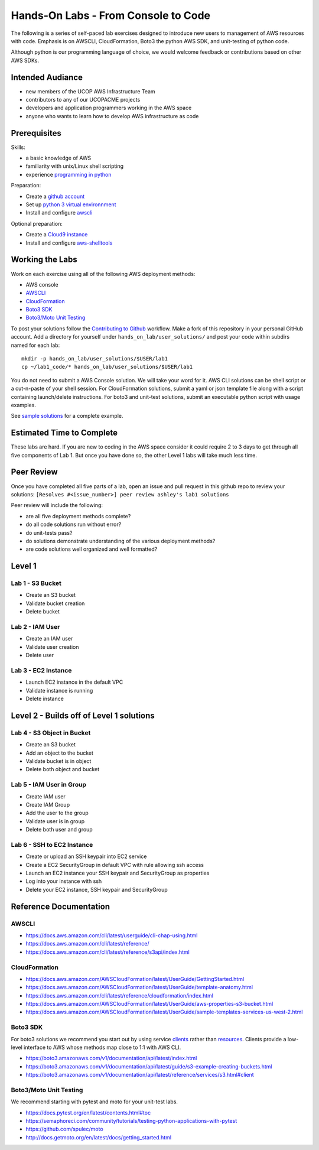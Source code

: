 Hands-On Labs - From Console to Code
====================================

The following is a series of self-paced lab exercises designed to introduce new
users to management of AWS resources with code.  Emphasis is on AWSCLI,
CloudFormation, Boto3 the python AWS SDK, and unit-testing of python code.

Although python is our programming language of choice, we would welcome
feedback or contributions based on other AWS SDKs.


Intended Audiance
-----------------

- new members of the UCOP AWS Infrastructure Team 
- contributors to any of our UCOPACME projects
- developers and application programmers working in the AWS space
- anyone who wants to learn how to develop AWS infrastructure as code


Prerequisites
-------------

Skills:

- a basic knowledge of AWS
- familiarity with unix/Linux shell scripting
- experience `programming in python`_

Preparation:

- Create a `github account`_
- Set up `python 3 virtual environnment`_
- Install and configure awscli_

Optional preparation:

- Create a `Cloud9 instance`_
- Install and configure aws-shelltools_


Working the Labs
----------------

Work on each exercise using all of the following AWS deployment methods:

- AWS console
- AWSCLI_
- CloudFormation_
- `Boto3 SDK`_
- `Boto3/Moto Unit Testing`_


To post your solutions follow the `Contributing to Github`_ workflow.  Make a
fork of this repository in your personal GitHub account.  Add a directory for
yourself under ``hands_on_lab/user_solutions/`` and post your code within
subdirs named for each lab::

  mkdir -p hands_on_lab/user_solutions/$USER/lab1
  cp ~/lab1_code/* hands_on_lab/user_solutions/$USER/lab1

You do not need to submit a AWS Console solution.  We will take your word for
it.  AWS CLI solutions can be shell script or a cut-n-paste of your shell
session.  For CloudFormation solutions, submit a yaml or json template file
along with a script containing launch/delete instructions.  For boto3 and
unit-test solutions, submit an executable python script with usage examples.  

See `sample solutions`_ for a complete example.


Estimated Time to Complete
--------------------------

These labs are hard.  If you are new to coding in the AWS space consider it
could require 2 to 3 days to get through all five components of Lab 1.  But
once you have done so, the other Level 1 labs will take much less time.


Peer Review
-----------

Once you have completed all five parts of a lab, open an issue and pull request in this
github repo to review your solutions: ``[Resolves #<issue_number>] peer review ashley's lab1 solutions``

Peer review will include the following:

- are all five deployment methods complete?
- do all code solutions run without error?
- do unit-tests pass?
- do solutions demonstrate understanding of the various deployment methods?
- are code solutions well organized and well formatted?


Level 1
-------


Lab 1 - S3 Bucket
*****************

- Create an S3 bucket
- Validate bucket creation
- Delete bucket


Lab 2 - IAM User
****************

- Create an IAM user
- Validate user creation
- Delete user


Lab 3 - EC2 Instance
********************

- Launch EC2 instance in the default VPC
- Validate instance is running
- Delete instance


Level 2 - Builds off of Level 1 solutions
-----------------------------------------


Lab 4 - S3 Object in Bucket
***************************

- Create an S3 bucket
- Add an object to the bucket
- Validate bucket is in object
- Delete both object and bucket


Lab 5 - IAM User in Group
*************************

- Create IAM user
- Create IAM Group
- Add the user to the group
- Validate user is in group
- Delete both user and group


Lab 6 - SSH to EC2 Instance
***************************

- Create or upload an SSH keypair into EC2 service
- Create a EC2 SecurityGroup in default VPC with rule allowing ssh access
- Launch an EC2 instance your SSH keypair and SecurityGroup as properties
- Log into your instance with ssh
- Delete your EC2 instance, SSH keypair and SecurityGroup


Reference Documentation
-----------------------

AWSCLI
******

- https://docs.aws.amazon.com/cli/latest/userguide/cli-chap-using.html
- https://docs.aws.amazon.com/cli/latest/reference/
- https://docs.aws.amazon.com/cli/latest/reference/s3api/index.html

CloudFormation
**************

- https://docs.aws.amazon.com/AWSCloudFormation/latest/UserGuide/GettingStarted.html
- https://docs.aws.amazon.com/AWSCloudFormation/latest/UserGuide/template-anatomy.html
- https://docs.aws.amazon.com/cli/latest/reference/cloudformation/index.html
- https://docs.aws.amazon.com/AWSCloudFormation/latest/UserGuide/aws-properties-s3-bucket.html
- https://docs.aws.amazon.com/AWSCloudFormation/latest/UserGuide/sample-templates-services-us-west-2.html

Boto3 SDK
*********

For boto3 solutions we recommend you start out by using service clients_ rather
than resources_.  Clients provide a low-level interface to AWS whose methods map
close to 1:1 with AWS CLI.

- https://boto3.amazonaws.com/v1/documentation/api/latest/index.html
- https://boto3.amazonaws.com/v1/documentation/api/latest/guide/s3-example-creating-buckets.html
- https://boto3.amazonaws.com/v1/documentation/api/latest/reference/services/s3.html#client

Boto3/Moto Unit Testing
***********************

We recommend starting with pytest and moto for your unit-test labs.

- https://docs.pytest.org/en/latest/contents.html#toc
- https://semaphoreci.com/community/tutorials/testing-python-applications-with-pytest
- https://github.com/spulec/moto
- http://docs.getmoto.org/en/latest/docs/getting_started.html


.. _programming in python: https://github.com/ucopacme/start-here/blob/master/docs/learning_python.rst
.. _Contributing to Github: https://github.com/ucopacme/start-here/blob/master/docs/contributing.rst
.. _sample solutions: https://github.com/ucopacme/start-here/tree/master/hands_on_lab/sample_solutions
.. _clients: https://boto3.amazonaws.com/v1/documentation/api/latest/guide/clients.html
.. _resources: https://boto3.amazonaws.com/v1/documentation/api/latest/guide/resources.html#overview
.. _github account: https://github.com/
.. _python 3 virtual environnment: https://github.com/ucopacme/start-here/blob/master/docs/python_venv_setup.rst
.. _awscli: https://docs.aws.amazon.com/cli/latest/userguide/installing.html
.. _Cloud9 instance: https://github.com/ucopacme/start-here/blob/master/docs/getting_started_with_cloud9.rst
.. _aws-shelltools: https://github.com/ashleygould/aws-shelltools
